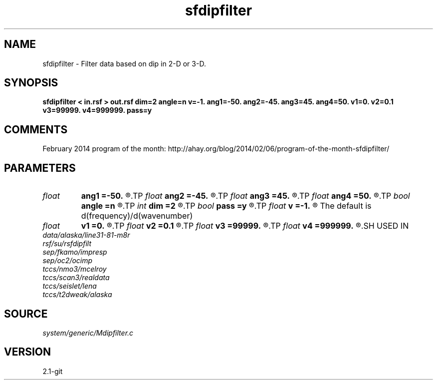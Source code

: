 .TH sfdipfilter 1  "APRIL 2019" Madagascar "Madagascar Manuals"
.SH NAME
sfdipfilter \- Filter data based on dip in 2-D or 3-D.
.SH SYNOPSIS
.B sfdipfilter < in.rsf > out.rsf dim=2 angle=n v=-1. ang1=-50. ang2=-45. ang3=45. ang4=50. v1=0. v2=0.1 v3=99999. v4=999999. pass=y
.SH COMMENTS

February 2014 program of the month:
http://ahay.org/blog/2014/02/06/program-of-the-month-sfdipfilter/

.SH PARAMETERS
.PD 0
.TP
.I float  
.B ang1
.B =-50.
.R  
.TP
.I float  
.B ang2
.B =-45.
.R  
.TP
.I float  
.B ang3
.B =45.
.R  
.TP
.I float  
.B ang4
.B =50.
.R  	Angle gate (in degrees)
.TP
.I bool   
.B angle
.B =n
.R  [y/n]	Filter based on angle (or velocity)
.TP
.I int    
.B dim
.B =2
.R  [2,3]	Dimensionality: filter 2-D planes or 3-D cubes
.TP
.I bool   
.B pass
.B =y
.R  [y/n]	Pass or reject band
.TP
.I float  
.B v
.B =-1.
.R  	constant velocity (if angle-y)
	   The default is d(frequency)/d(wavenumber)
.TP
.I float  
.B v1
.B =0.
.R  
.TP
.I float  
.B v2
.B =0.1
.R  
.TP
.I float  
.B v3
.B =99999.
.R  
.TP
.I float  
.B v4
.B =999999.
.R  	Velocity gate
.SH USED IN
.TP
.I data/alaska/line31-81-m8r
.TP
.I rsf/su/rsfdipfilt
.TP
.I sep/fkamo/impresp
.TP
.I sep/oc2/ocimp
.TP
.I tccs/nmo3/mcelroy
.TP
.I tccs/scan3/realdata
.TP
.I tccs/seislet/lena
.TP
.I tccs/t2dweak/alaska
.SH SOURCE
.I system/generic/Mdipfilter.c
.SH VERSION
2.1-git
